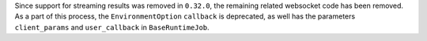 Since support for streaming results was removed in ``0.32.0``, the remaining related
websocket code has been removed. As a part of this process, the ``EnvironmentOption`` 
``callback`` is deprecated, as well has the parameters ``client_params`` and ``user_callback`` 
in ``BaseRuntimeJob``. 